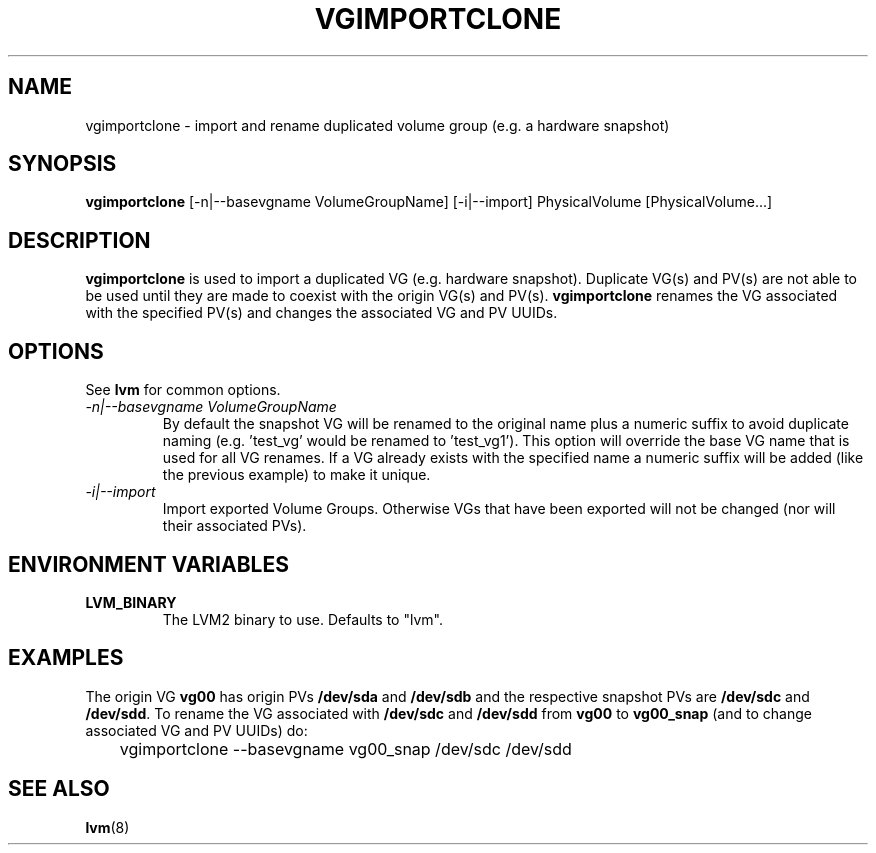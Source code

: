 .TH VGIMPORTCLONE 8 "LVM TOOLS 2.02.89(2)-cvs (2011-08-19)" "Red Hat, Inc." \" -*- nroff -*-
.SH NAME
vgimportclone \- import and rename duplicated volume group (e.g. a hardware snapshot)
.SH SYNOPSIS
.B vgimportclone
[\-n|\-\-basevgname VolumeGroupName]
[\-i|\-\-import]
PhysicalVolume [PhysicalVolume...]
.SH DESCRIPTION
.B vgimportclone
is used to import a duplicated VG (e.g. hardware snapshot).  Duplicate VG(s)
and PV(s) are not able to be used until they are made to coexist with
the origin VG(s) and PV(s).   
.B vgimportclone 
renames the VG associated with the specified PV(s) and changes the
associated VG and PV UUIDs.
.SH OPTIONS
See \fBlvm\fP for common options.
.TP
.I \-n|\-\-basevgname VolumeGroupName
By default the snapshot VG will be renamed to the original name plus a
numeric suffix to avoid duplicate naming (e.g. 'test_vg' would be renamed
to 'test_vg1').  This option will override the base VG name that is
used for all VG renames.  If a VG already exists with the specified name
a numeric suffix will be added (like the previous example) to make it unique.
.TP
.I \-i|\-\-import
Import exported Volume Groups.  Otherwise VGs that have been exported
will not be changed (nor will their associated PVs).
.SH ENVIRONMENT VARIABLES
.TP
\fBLVM_BINARY\fP
The LVM2 binary to use.
Defaults to "lvm".
.SH EXAMPLES
The origin VG
.B vg00
has origin PVs
.BR /dev/sda " and " /dev/sdb
and the respective snapshot PVs are
.BR /dev/sdc " and " /dev/sdd "."
To rename the VG
associated with
.BR /dev/sdc " and " /dev/sdd
from
.B vg00
to
.B vg00_snap
(and to change associated VG and PV UUIDs) do:
.nf

\	vgimportclone --basevgname vg00_snap /dev/sdc /dev/sdd

.fi
.SH SEE ALSO
.BR lvm (8)

